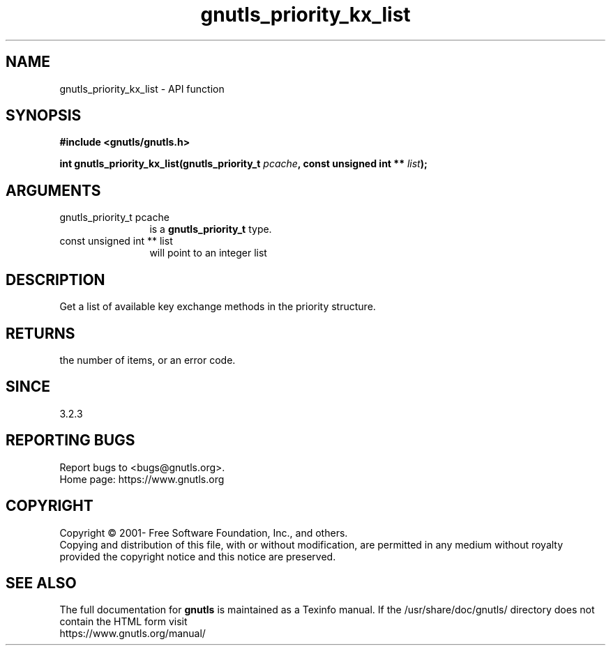 .\" DO NOT MODIFY THIS FILE!  It was generated by gdoc.
.TH "gnutls_priority_kx_list" 3 "3.8.0" "gnutls" "gnutls"
.SH NAME
gnutls_priority_kx_list \- API function
.SH SYNOPSIS
.B #include <gnutls/gnutls.h>
.sp
.BI "int gnutls_priority_kx_list(gnutls_priority_t " pcache ", const unsigned int ** " list ");"
.SH ARGUMENTS
.IP "gnutls_priority_t pcache" 12
is a \fBgnutls_priority_t\fP type.
.IP "const unsigned int ** list" 12
will point to an integer list
.SH "DESCRIPTION"
Get a list of available key exchange methods in the priority
structure.
.SH "RETURNS"
the number of items, or an error code.
.SH "SINCE"
3.2.3
.SH "REPORTING BUGS"
Report bugs to <bugs@gnutls.org>.
.br
Home page: https://www.gnutls.org

.SH COPYRIGHT
Copyright \(co 2001- Free Software Foundation, Inc., and others.
.br
Copying and distribution of this file, with or without modification,
are permitted in any medium without royalty provided the copyright
notice and this notice are preserved.
.SH "SEE ALSO"
The full documentation for
.B gnutls
is maintained as a Texinfo manual.
If the /usr/share/doc/gnutls/
directory does not contain the HTML form visit
.B
.IP https://www.gnutls.org/manual/
.PP
